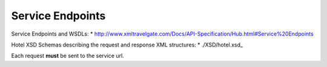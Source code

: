 Service Endpoints
-----------------

Service Endpoints and WSDLs:
* `http://www.xmltravelgate.com/Docs/API-Specification/Hub.html#Service%20Endpoints <http://www.xmltravelgate.com/Docs/API-Specification/Hub.html#Service%20Endpoints>`__

Hotel XSD Schemas describing the request and response XML structures:
* ./XSD/hotel.xsd_
   
Each request **must** be sent to the service url.